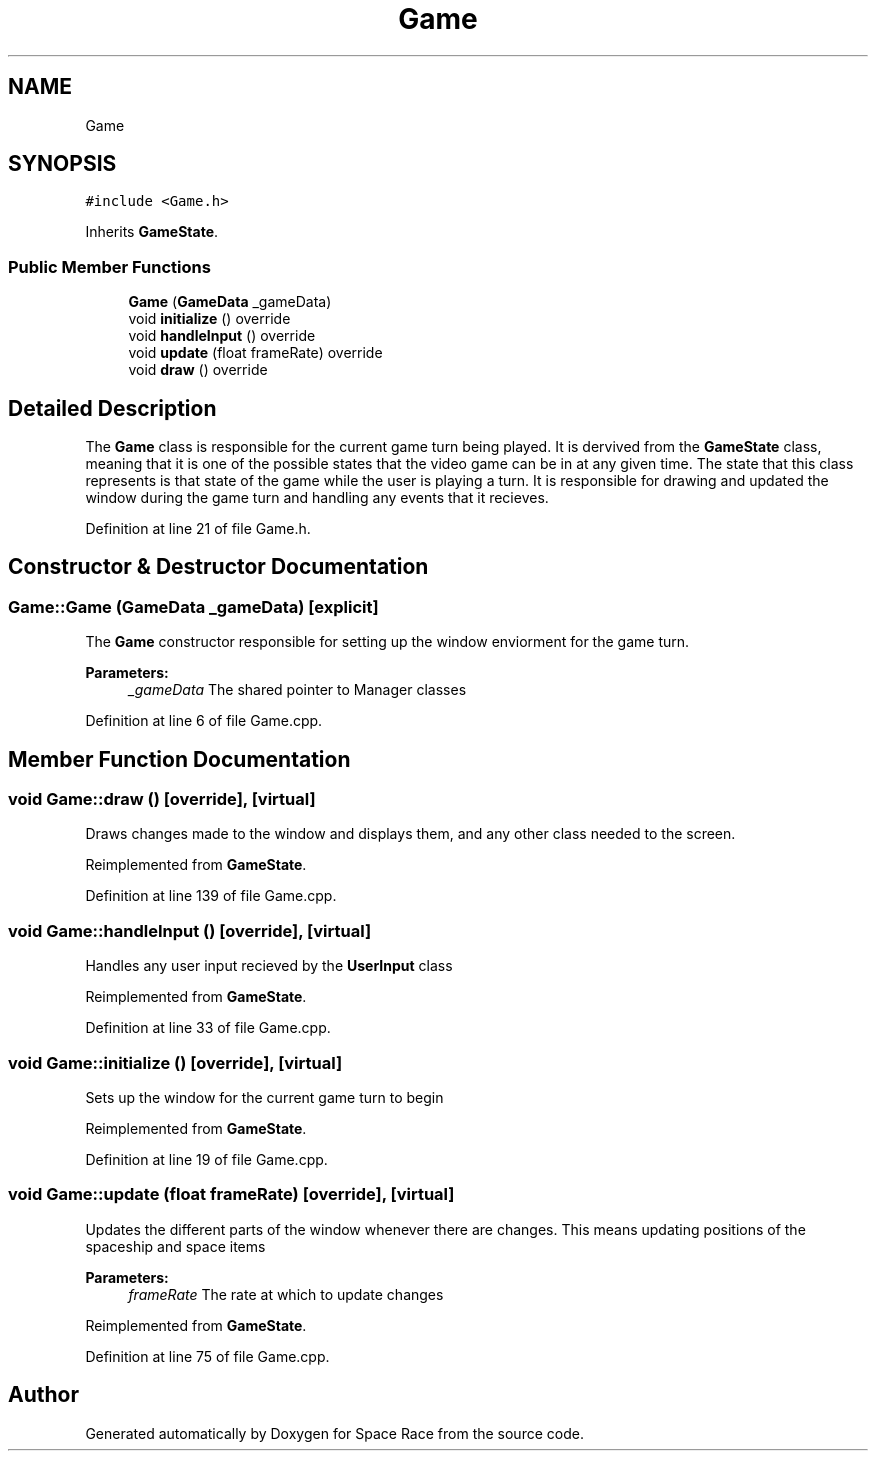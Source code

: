 .TH "Game" 3 "Tue May 14 2019" "Space Race" \" -*- nroff -*-
.ad l
.nh
.SH NAME
Game
.SH SYNOPSIS
.br
.PP
.PP
\fC#include <Game\&.h>\fP
.PP
Inherits \fBGameState\fP\&.
.SS "Public Member Functions"

.in +1c
.ti -1c
.RI "\fBGame\fP (\fBGameData\fP _gameData)"
.br
.ti -1c
.RI "void \fBinitialize\fP () override"
.br
.ti -1c
.RI "void \fBhandleInput\fP () override"
.br
.ti -1c
.RI "void \fBupdate\fP (float frameRate) override"
.br
.ti -1c
.RI "void \fBdraw\fP () override"
.br
.in -1c
.SH "Detailed Description"
.PP 
The \fBGame\fP class is responsible for the current game turn being played\&. It is dervived from the \fBGameState\fP class, meaning that it is one of the possible states that the video game can be in at any given time\&. The state that this class represents is that state of the game while the user is playing a turn\&. It is responsible for drawing and updated the window during the game turn and handling any events that it recieves\&. 
.PP
Definition at line 21 of file Game\&.h\&.
.SH "Constructor & Destructor Documentation"
.PP 
.SS "Game::Game (\fBGameData\fP _gameData)\fC [explicit]\fP"
The \fBGame\fP constructor responsible for setting up the window enviorment for the game turn\&. 
.PP
\fBParameters:\fP
.RS 4
\fI_gameData\fP The shared pointer to Manager classes 
.RE
.PP

.PP
Definition at line 6 of file Game\&.cpp\&.
.SH "Member Function Documentation"
.PP 
.SS "void Game::draw ()\fC [override]\fP, \fC [virtual]\fP"
Draws changes made to the window and displays them, and any other class needed to the screen\&. 
.PP
Reimplemented from \fBGameState\fP\&.
.PP
Definition at line 139 of file Game\&.cpp\&.
.SS "void Game::handleInput ()\fC [override]\fP, \fC [virtual]\fP"
Handles any user input recieved by the \fBUserInput\fP class 
.PP
Reimplemented from \fBGameState\fP\&.
.PP
Definition at line 33 of file Game\&.cpp\&.
.SS "void Game::initialize ()\fC [override]\fP, \fC [virtual]\fP"
Sets up the window for the current game turn to begin 
.PP
Reimplemented from \fBGameState\fP\&.
.PP
Definition at line 19 of file Game\&.cpp\&.
.SS "void Game::update (float frameRate)\fC [override]\fP, \fC [virtual]\fP"
Updates the different parts of the window whenever there are changes\&. This means updating positions of the spaceship and space items 
.PP
\fBParameters:\fP
.RS 4
\fIframeRate\fP The rate at which to update changes 
.RE
.PP

.PP
Reimplemented from \fBGameState\fP\&.
.PP
Definition at line 75 of file Game\&.cpp\&.

.SH "Author"
.PP 
Generated automatically by Doxygen for Space Race from the source code\&.

